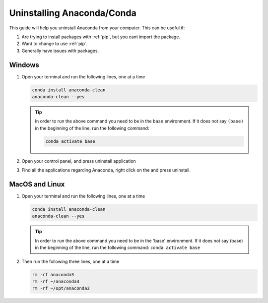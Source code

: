 .. _uninstall-conda:

Uninstalling Anaconda/Conda
===========================================

This guide will help you uninstall Anaconda from your computer. This can be useful if:

1. Are trying to install packages with :ref:`pip`, but you cant import the package.

2. Want to change to use :ref:`pip`.

3. Generally have issues with packages.


Windows
-------------------------------------------

1. Open your terminal and run the following lines, one at a time

   .. code-block:: bash
       
       conda install anaconda-clean
       anaconda-clean --yes

   .. tip::
      In order to run the above command you need to be in the ``base`` environment.
      If it does not say ``(base)`` in the beginning of the line,
      run the following command:

      .. code-block:: bash
         
         conda activate base

2. Open your control panel, and press uninstall application

3. Find all the applications regarding Anaconda, right click on the and press uninstall.


MacOS and Linux
-------------------------------------------

1. Open your terminal and run the following lines, one at a time

   .. code-block:: bash
       
       conda install anaconda-clean
       anaconda-clean --yes

   .. tip::
      In order to run the above command you need to be in the 'base' environment.
      If it does not say (base) in the beginning of the line,
      run the following command: ``conda activate base``

2. Then run the following three lines, one at a time

   .. code-block:: bash
       
       rm -rf anaconda3
       rm -rf ~/anaconda3
       rm -rf ~/opt/anaconda3

